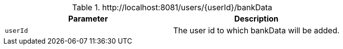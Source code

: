 .+http://localhost:8081/users/{userId}/bankData+
|===
|Parameter|Description

|`+userId+`
|The user id to which bankData will be added.

|===
